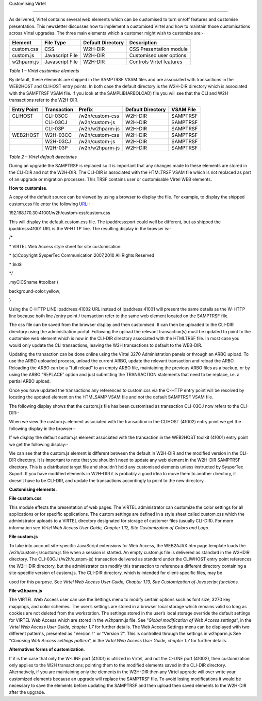 Customising Virtel

==================

As delivered, Virtel contains several web elements which can be
customised to turn on/off features and customise presentation. This
newsletter discusses how to implement a customised Virtel and how to
maintain those customisations across Virtel upgrades. The three main
elements which a customer might wish to customize are:-

+---------------+-------------------+-------------------------+----------------------------+
| **Element**   | **File Type**     | **Default Directory**   | **Description**            |
+===============+===================+=========================+============================+
| custom.css    | CSS               | W2H-DIR                 | CSS Presentation module    |
+---------------+-------------------+-------------------------+----------------------------+
| custom.js     | Javascript File   | W2H-DIR                 | Customised user options    |
+---------------+-------------------+-------------------------+----------------------------+
| w2hparm.js    | Javascript File   | W2H-DIR                 | Controls Virtel features   |
+---------------+-------------------+-------------------------+----------------------------+

*Table 1 – Virtel customise elements*

By default, these elements are shipped in the SAMPTRSF VSAM files and
are associated with transactions in the WEB2HOST and CLIHOST entry
points. In both case the default directory is the W2H-DIR directory
which is associated with the SAMPTRSF VSAM file. If you look at the
SAMPLIB(ARBOLOAD) file you will see that the CLI and W2H transactions
refer to the W2H-DIR.

+-------------------+-------------------+-------------------+-------------------------+-----------------+
| **Entry Point**   | **Transaction**   | **Prefix**        | **Default Directory**   | **VSAM File**   |
+===================+===================+===================+=========================+=================+
| CLIHOST           | CLI-03CC          | /w2h/custom-css   | W2H-DIR                 | SAMPTRSF        |
+-------------------+-------------------+-------------------+-------------------------+-----------------+
|                   | CLI-03CJ          | /w2h/custom-js    | W2H-DIR                 | SAMPTRSF        |
+-------------------+-------------------+-------------------+-------------------------+-----------------+
|                   | CLI-03P           | /w2h/w2hparm-js   | W2H-DIR                 | SAMPTRSF        |
+-------------------+-------------------+-------------------+-------------------------+-----------------+
| WEB2HOST          | W2H-03CC          | /w2h/custom-css   | W2H-DIR                 | SAMPTRSF        |
+-------------------+-------------------+-------------------+-------------------------+-----------------+
|                   | W2H-03CJ          | /w2h/custom-js    | W2H-DIR                 | SAMPTRSF        |
+-------------------+-------------------+-------------------+-------------------------+-----------------+
|                   | W2H-03P           | /w2h/w2hparm-js   | W2H-DIR                 | SAMPTRSF        |
+-------------------+-------------------+-------------------+-------------------------+-----------------+

*Table 2 – Virtel default directories*

During an upgrade the SAMPTRSF is replaced so it is important that any
changes made to these elements are stored in the CLI-DIR and not the
W2H-DIR. The CLI-DIR is associated with the HTMLTRSF VSAM file which is
not replaced as part of an upgrade or migration processes. This TRSF
contains user or customisable Virtel WEB elements.

**How to customise.**

A copy of the default source can be viewed by using a browser to display
the file. For example, to display the shipped custom.css file enter the
following `URL:- <file:///D:\Documents\SysperTec\Newsletters\->`__

192.168.170.30:41001/w2h/custom-css/custom.css

This will display the default custom.css file. The ipaddress:port could
well be different, but as shipped the ipaddress:41001 URL is the W-HTTP
line. The resulting display in the browser is:-

/\*

\* VIRTEL Web Access style sheet for site customisation

\* (c)Copyright SysperTec Communication 2007,2010 All Rights Reserved

\* $Id$

\*/

.myCICSname #toolbar {

background-color:yellow;

}

Using the C-HTTP LINE ipaddress:41002 URL instead of ipaddress:41001
will present the same details as the W-HTTP line because both line
/entry point / transaction refer to the same web element located on the
SAMPTRSF file.

The css file can be saved from the browser display and then customised.
It can then be uploaded to the CLI-DIR directory using the
administration portal. Following the upload the relevant transaction(s)
must be updated to point to the customise web element which is now in
the CLI-DIR directory associated with the HTMLTRSF file. In most case
you would only update the CLI transactions, leaving the W2H transactions
to default to the WEB-DIR.

Updating the transaction can be done online using the Virtel 3270
Administration panels or through an ARBO upload. To use the ARBO
uploaded process, unload the current ARBO, update the relevant
transaction and reload the ARBO. Reloading the ARBO can be a “full
reload” to an empty ARBO file, maintaining the previous ARBO files as a
backup, or by using the ARBO “REPLACE” option and just submitting the
TRANSACTION statements that need to be replace, i.e. a partial ARBO
upload.

Once you have updated the transactions any references to custom.css via
the C-HTTP entry point will be resolved by locating the updated element
on the HTMLSAMP VSAM file and not the default SAMPTRSF VSAM file.

The following display shows that the custom.js file has been customised
as transaction CLI-03CJ now refers to the CLI-DIR:-

|image0|

When we view the custom.js element associated with the transaction in
the CLIHOST (41002) entry point we get the following display in the
browser:-

|image1|

If we display the default custom.js element associated with the
transaction in the WEB2HOST toolkit (41001) entry point we get the
following display:-

|image2|

We can see that the custom.js element is different between the default
in W2H-DIR and the modified version in the CLI-DIR directory. It is
important to note that you shouldn’t need to update any web element in
the W2H-DIR SAMPTRSF directory. This is a distributed target file and
shouldn’t hold any customised elements unless instructed by SysperTec
Suport. If you have modified elements in W2H-DIR it is probably a good
idea to move them to another directory, it doesn’t have to be CLI-DIR,
and update the transactions accordingly to point to the new directory.

**Customising elements.**

**File custom.css**

This module effects the presentation of web pages. The VIRTEL
administrator can customize the color settings for all applications or
for specific applications. The custom settings are defined in a style
sheet called custom.css which the administrator uploads to a VIRTEL
directory designated for storage of customer files (usually CLI-DIR).
For more information see *Virtel Web Access User Guide, Chapter 1.12,
Site Customization of Colors and Logo.*

**File custom.js**

To take into account site-specific JavaScript extensions for Web Access,
the WEB2AJAX.htm page template loads the /w2h/custom-js/custom.js file
when a session is started. An empty custom.js file is delivered as
standard in the W2HDIR directory. The CLI-03CJ (/w2h/custom-js)
transaction delivered as standard under the CLIWHOST entry point
references the W2H-DIR directory, but the administrator can modify this
transaction to reference a different directory containing a
site-specific version of custom.js. The CLI-DIR directory, which is
intended for client-specific files, may be

used for this purpose. See *Virtel Web Access User Guide, Chapter 1.13,
Site Customization of Javascript functions.*

**File w2hparm.js**

The VIRTEL Web Access user can use the Settings menu to modify certain
options such as font size, 3270 key mappings, and color schemes. The
user’s settings are stored in a browser local storage which remains
valid so long as cookies are not deleted from the workstation. The
settings stored in the user’s local storage override the default
settings for VIRTEL Web Access which are stored in the w2hparm.js file.
See “\ *Global modification of Web Access settings*\ ”, in the *Virtel
Web Access User Guide, chapter 1.7* for further details. The Web Access
Settings menu can be displayed with two different patterns, presented as
"Version 1" or "Version 2". This is controlled through the settings in
w2hparm.js See “\ *Choosing Web Access settings pattern*\ ”, in the
*Virtel Web Access User Guide, chapter 1.7* for further details.

**Alternatives forms of customization.**

If it is the case that only the W-LINE port (41001) is utilized in
Virtel, and not the C-LINE port (41002), then customization only applies
to the W2H transactions; pointing them to the modified elements saved in
the CLI-DIR directory. Alternatively, if you are maintaining only the
elements in the W2H-DIR then any Virtel upgrade will over write your
customized elements because an upgrade will replace the SAMPTRSF file.
To avoid losing modifications it would be necessary to save the elements
before updating the SAMPTRSF and then upload then saved elements to the
W2H-DIR after the upgrade.

.. |image0| image:: images/media/image1.png
   :width: 6.26806in
   :height: 4.27014in
.. |image1| image:: images/media/image2.png
   :width: 6.26806in
   :height: 3.18333in
.. |image2| image:: images/media/image3.png
   :width: 6.26806in
   :height: 3.57153in
